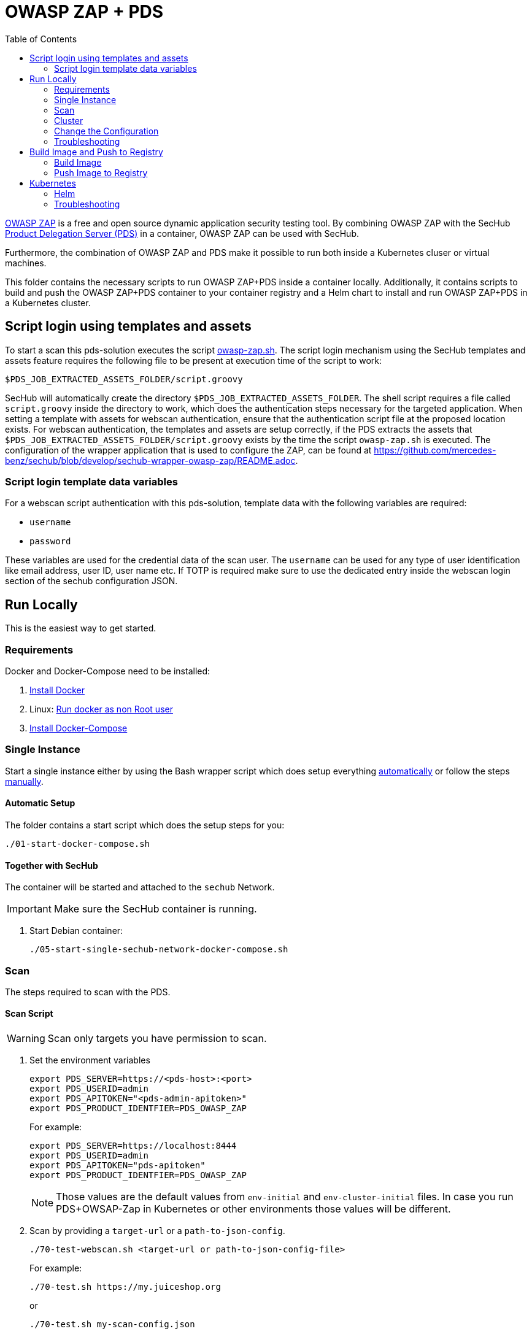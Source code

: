 // SPDX-License-Identifier: MIT

:toc:

= OWASP ZAP + PDS

https://www.zaproxy.org/[OWASP ZAP] is a free and open source dynamic application security testing tool. By combining OWASP ZAP with the SecHub https://mercedes-benz.github.io/sechub/latest/sechub-product-delegation-server.html[Product Delegation Server (PDS)] in a container, OWASP ZAP can be used with SecHub.

Furthermore, the combination of OWASP ZAP and PDS make it possible to run both inside a Kubernetes cluser or virtual machines.

This folder contains the necessary scripts to run OWASP ZAP+PDS inside a container locally. Additionally, it contains scripts to build and push the OWASP ZAP+PDS container to your container registry and a Helm chart to install and run OWASP ZAP+PDS in a Kubernetes cluster.

== Script login using templates and assets

To start a scan this pds-solution executes the script link:docker/scripts/owasp-zap.sh[owasp-zap.sh].
The script login mechanism using the SecHub templates and assets feature requires the following file to be present at execution time of the script to work:
----
$PDS_JOB_EXTRACTED_ASSETS_FOLDER/script.groovy
----
SecHub will automatically create the directory `$PDS_JOB_EXTRACTED_ASSETS_FOLDER`. The shell script requires a file called `script.groovy` inside the directory to work, which does the authentication steps necessary for the targeted application.
When setting a template with assets for webscan authentication, ensure that the authentication script file at the proposed location exists. For webscan authentication, the templates and assets are setup correctly,
if the PDS extracts the assets that `$PDS_JOB_EXTRACTED_ASSETS_FOLDER/script.groovy` exists by the time the script `owasp-zap.sh` is executed.
The configuration of the wrapper application that is used to configure the ZAP, can be found at link:https://github.com/mercedes-benz/sechub/blob/develop/sechub-wrapper-owasp-zap/README.adoc[https://github.com/mercedes-benz/sechub/blob/develop/sechub-wrapper-owasp-zap/README.adoc].

=== Script login template data variables
For a webscan script authentication with this pds-solution, template data with the following variables are required:

* `username`
* `password`

These variables are used for the credential data of the scan user. The `username` can be used for any type of user identification like email address, user ID, user name etc.
If TOTP is required make sure to use the dedicated entry inside the webscan login section of the sechub configuration JSON.

== Run Locally

This is the easiest way to get started.

=== Requirements

Docker and Docker-Compose need to be installed:

. https://docs.docker.com/engine/install/[Install Docker]

. Linux: https://docs.docker.com/engine/install/linux-postinstall/#manage-docker-as-a-non-root-user[Run docker as non Root user]

. https://docs.docker.com/compose/install/[Install Docker-Compose]

=== Single Instance

Start a single instance either by using the Bash wrapper script which does setup everything <<automatic-setup,automatically>> or follow the steps <<manual-setup,manually>>.

[[automatic-setup]]
==== Automatic Setup

The folder contains a start script which does the setup steps for you:

----
./01-start-docker-compose.sh
----

==== Together with SecHub

The container will be started and attached to the `sechub` Network.

IMPORTANT: Make sure the SecHub container is running.

. Start Debian container:
+
----
./05-start-single-sechub-network-docker-compose.sh
----

[[scan]]
=== Scan

The steps required to scan with the PDS.

==== Scan Script

WARNING: Scan only targets you have permission to scan.

. Set the environment variables
+
----
export PDS_SERVER=https://<pds-host>:<port>
export PDS_USERID=admin
export PDS_APITOKEN="<pds-admin-apitoken>"
export PDS_PRODUCT_IDENTFIER=PDS_OWASP_ZAP
----
+
For example:
+
----
export PDS_SERVER=https://localhost:8444
export PDS_USERID=admin
export PDS_APITOKEN="pds-apitoken"
export PDS_PRODUCT_IDENTFIER=PDS_OWASP_ZAP
----
+
[NOTE]
Those values are the default values from `env-initial` and `env-cluster-initial` files. In case you run PDS+OWSAP-Zap in Kubernetes or other environments those values will be different.

. Scan by providing a `target-url` or a `path-to-json-config`.
+
----
./70-test-webscan.sh <target-url or path-to-json-config-file>
----
+
For example:
+
----
./70-test.sh https://my.juiceshop.org
----
+
or
+
----
./70-test.sh my-scan-config.json
----
+
.my-scan-config.json
[source,json]
----
{
    "apiVersion" : "1.0",
    "sechubJobUUID": "288607bf-ac81-4088-842c-005d5702a9e9",
    "productId": "PDS_OWASP_ZAP",
    "parameters": [
        {
            "key" : "pds.scan.target.url",
            "value" : "https://my.juiceshop.org"
        },
        {
            "key" : "zap.activescan.enabled",
            "value" : true
        },
        {
            "key" : "zap.ajaxcrawler.enabled",
            "value" : true
        }
    ]
}
----

=== Cluster

The cluster is created locally via `docker-compose`.

==== Shared Volume

The cluster uses a shared volume defined in `docker-compose`. Docker allows to create volumes which can be used by multiple instances to upload files to. Reading, extracting and analysing the files is done in the PDS+OWSAP-Zap container.

The cluster consists of a PostgreSQL database, a Nginx loadbalancer and one or more PDS server.

image::cluster_shared_volume.svg[Components of cluster with shared volume]

===== Setup Script

Starting several PDS + OWSAP-Zap instances:

----
./50-start-multiple-docker-compose.sh <replicas>
----

Example of starting 3 PDS + OWSAP-Zap instances:

----
./50-start-multiple-docker-compose.sh 3
----

==== Object Storage

The cluster uses an object storage to store files. The cluster uses https://github.com/chrislusf/seaweedfs[SeaweedFS] (S3 compatible) to store files. The PDS instance(s) use the object storage to upload files to. Reading, extracting and analysing the files is done in the PDS+OWASP-ZAP container.

The cluster consists of a PostgreSQL database, a Nginx loadbalancer, a SeaweedFS object storage and one or more PDS server.

image::cluster_object_storage.svg[Components of cluster with object storage]

===== Setup Script

Starting several PDS + OWASP-Zap instances

----
./51-start-multiple-object-storage-docker-compose.sh <replicas>
----

Example of starting 3 PDS + OWSAP-Zap instances

----
./51-start-multiple-object-storage-docker-compose.sh 3
----

=== Change the Configuration

There are several configuration options available for the PDS+OWSAP-Zap `docker-compose` files. Have a look at `env-example` for more details.

=== Troubleshooting

This section contains information about how to troubleshoot PDS+OWSAP-Zap if something goes wrong.

==== Access the container

----
docker exec -it pds-owaspzap-debian bash
----

==== Java Application Remote Debugging of PDS

. Set `JAVA_ENABLE_DEBUG=true` in the `.env` file

. Connect via remote debugging to the `pds`
+
connect via CLI
+
----
jdb -attach localhost:15024
----
+
TIP: https://www.baeldung.com/java-application-remote-debugging[Java Application Remote Debugging] and https://www.tutorialspoint.com/jdb/jdb_basic_commands.htm[JDB - Basic Commands]
+
or connect via IDE (e. g. Eclipse IDE, VSCodium, Eclipse Theia, IntelliJ etc.).
+
TIP: https://www.eclipse.org/community/eclipse_newsletter/2017/june/article1.php[Debugging the Eclipse IDE for Java Developers]

== Build Image and Push to Registry

Build container images and push them to registry to run PDS+OWSAP-Zap on virtual machines, Kubernetes or any other distributed system.

=== Build Image

Build the container image.

. Using the default image:
+
----
./10-create-image.sh my.registry.example.org/sechub/pds_owasp_zap v0.1
----

. Using your own base image:
+
----
./10-create-image.sh my.registry.example.org/sechub/pds_owasp_zap v0.1 "my.registry.example.org/debian:12-slim"
----

=== Push Image to Registry

Push the container image to a registry.

* Push the version tag only
+
----
./20-push-image.sh my.registry.example.org/sechub/pds_owasp_zap v0.1
----

* Push the version and `latest` tags
+
----
./20-push-image.sh my.registry.example.org/sechub/pds_owasp_zap v0.1 yes
----

== Kubernetes

https://kubernetes.io/[Kubernetes] is an open-source container-orchestration system. This sections explains how to deploy and run PDS+OWSAP-Zap in Kubernetes.

=== Helm

https://helm.sh/[Helm] is a package manager for Kubernetes.

==== Requierments

* https://helm.sh/docs/intro/install/[Helm] installed
* `pds_owasp_zap` image pushed to registry

==== Installation

. Create a `myvalues.yaml` configuration file
+
A minimal example configuration file with one instance:
+
[source,yaml]
----
replicaCount: 1

image:
   registry: my.registry.org/sechub/pds_owasp_zap
   tag: latest

pds:
   startMode: localserver

owaspZap:
    apiKey: <my-apikey>

users:
   admin:
      id: "admin"
      apiToken: "{noop}<my-admin-password>"
   technical:
      id: "techuser"
      apiToken: "{noop}<my-technical-password>"

storage:
    local:
        enabled: true

networkPolicy:
    enabled: true
    ingress:
    - from:
        - podSelector:
            matchLabels:
                name: sechub-server
        - podSelector:
            matchLabels:
                name: sechub-adminserver
----
+
[TIP]
To generate passwords use `tr -dc A-Za-z0-9 </dev/urandom | head -c 18 ; echo ''`, `openssl rand -base64 15`, `apg -MSNCL -m 15 -x 20` or `shuf -zer -n20  {A..Z} {a..z} {0..9}`.

. Install helm package from file system
+
----
helm install --values myvalues.yaml pds-owaspzap helm/pds-owaspzap/
----
+
[TIP]
Use `helm --namespace <my-namespace> install…` to install the helm chart into another namespace in the Kubernetes cluster.

. List pods
+
----
kubectl get pods
NAME                                              READY   STATUS    RESTARTS   AGE
pds-owaspzap-759ffc8dfb-8jj8f                    1/1     Running   0          75s
----

. Forward port of one of the pods to own machine
+
----
kubectl port-forward pds-owaspzap-759ffc8dfb-8jj8f 8444:8444
----

. Scan as explained in the <<scan,scan>> section.

==== Upgrade

In case, `my-values.yaml` was changed. Simply, use `helm upgrade` to update the deployment. `helm` will handle scaling up and down as well as changing the configuration.

----
helm upgrade --values my-values.yaml pds-owaspzap helm/pds-owaspzap/
----

==== Uninstall

. Helm list
+
----
helm list
NAME                          	NAMESPACE 	    REVISION	UPDATED                                 	STATUS  	CHART                          	APP VERSION
pds-owaspzap                 	my-namespace	1       	2021-11-05 18:42:23.613991303 +0100 CET 	deployed	pds-owaspzap-0.1.0            	0.24.0
----

. Helm uninstall
+
----
helm uninstall pds-owaspzap
----

=== Troubleshooting

* Access deployment events.
+
----
kubectl describe pod pds-owaspzap-759ffc8dfb-8jj8f
…
Events:
  Type    Reason     Age    From               Message
  ----    ------     ----   ----               -------
  Normal  Scheduled  6m52s  default-scheduler  Successfully assigned sechub-zap/pds-owaspzap-759ffc8dfb-8jj8f to c06p043-md-cc8c675cb-bqtpb
  Normal  Pulling    6m52s  kubelet            Pulling image "my.registry.org/sechub/pds_owasp_zap:latest"
  Normal  Pulled     6m31s  kubelet            Successfully pulled image "my.registry.org/sechub/pds_owasp_zap:latest" in 21.303104727s
  Normal  Created    6m30s  kubelet            Created container pds-owaspzap
  Normal  Started    6m30s  kubelet            Started container pds-owaspzap
----

* Access container logs.
+
----
kubectl logs pds-owaspzap-759ffc8dfb-8jj8f

  .   ____          _            __ _ _
 /\\ / ___'_ __ _ _(_)_ __  __ _ \ \ \ \
( ( )\___ | '_ | '_| | '_ \/ _` | \ \ \ \
 \\/  ___)| |_)| | | | | || (_| |  ) ) ) )
  '  |____| .__|_| |_|_| |_\__, | / / / /
 =========|_|==============|___/=/_/_/_/
 :: Spring Boot ::                (v2.5.2)

2021-11-05 17:42:47.697  INFO 7 --- [           main] d.s.p.ProductDelegationServerApplication : Starting ProductDelegationServerApplication using Java 11.0.11 on pds-owaspzap-759ffc8dfb-8jj8f with PID 7 (/pds/sechub-pds-0.24.0.jar started by zap in /workspace)
2021-11-05 17:42:47.702  INFO 7 --- [           main] d.s.p.ProductDelegationServerApplication : The following profiles are active: pds_localserver
2021-11-05 17:42:53.054  WARN 7 --- [           main] o.apache.tomcat.util.net.SSLHostConfig   : The protocol [TLSv1.3] was added to the list of protocols on the SSLHostConfig named [_default_]. Check if a +/- prefix is missing.
2021-11-05 17:42:53.131  INFO 7 --- [           main] o.apache.catalina.core.StandardService   : Starting service [Tomcat]
2021-11-05 17:42:53.132  INFO 7 --- [           main] org.apache.catalina.core.StandardEngine  : Starting Servlet engine: [Apache Tomcat/9.0.48]
2021-11-05 17:42:53.195  INFO 7 --- [           main] o.a.c.c.C.[Tomcat].[localhost].[/]       : Initializing Spring embedded WebApplicationContext
2021-11-05 17:42:53.498  INFO 7 --- [           main] com.zaxxer.hikari.HikariDataSource       : HikariPool-1 - Starting...
2021-11-05 17:42:53.776  INFO 7 --- [           main] com.zaxxer.hikari.HikariDataSource       : HikariPool-1 - Start completed.
2021-11-05 17:42:56.333  INFO 7 --- [           main] .s.s.AbstractSharedVolumePropertiesSetup : Using /shared_volumes/uploads as shared volume directory for uploads
2021-11-05 17:42:56.333  INFO 7 --- [           main] .s.s.AbstractSharedVolumePropertiesSetup : Upload directory set to:/shared_volumes/uploads
2021-11-05 17:42:56.334  INFO 7 --- [           main] c.d.s.p.storage.PDSMultiStorageService   : Created storage factory: SharedVolumeJobStorageFactory
2021-11-05 17:42:56.349  INFO 7 --- [           main] c.d.s.p.m.PDSHeartBeatTriggerService     : Heartbeat service created with 1000 millisecondss initial delay and 60000 millisecondss as fixed delay
2021-11-05 17:42:56.500  INFO 7 --- [           main] c.d.s.pds.batch.PDSBatchTriggerService   : Scheduler service created with 100 millisecondss initial delay and 500 millisecondss as fixed delay
2021-11-05 17:42:58.375  INFO 7 --- [           main] d.s.p.ProductDelegationServerApplication : Started ProductDelegationServerApplication in 13.2 seconds (JVM running for 14.465)
2021-11-05 17:42:59.394  INFO 7 --- [   scheduling-1] c.d.s.p.m.PDSHeartBeatTriggerService     : Heartbeat will be initialized
2021-11-05 17:42:59.394  INFO 7 --- [   scheduling-1] c.d.s.p.m.PDSHeartBeatTriggerService     : Create new server hearbeat
2021-11-05 17:42:59.467  INFO 7 --- [   scheduling-1] c.d.s.p.m.PDSHeartBeatTriggerService     : heartbeat update - serverid:OWASP_ZAP_CLUSTER, heartbeatuuid:d6b06e92-e3e6-4f39-aefb-eb70fee49ce7, cluster-member-data:{"hostname":"pds-owaspzap-759ffc8dfb-8jj8f","ip":"192.168.128.4","port":8444,"heartBeatTimestamp":"2021-11-05T17:42:59.395871","executionState":{"queueMax":50,"jobsInQueue":0,"entries":[]}}
----